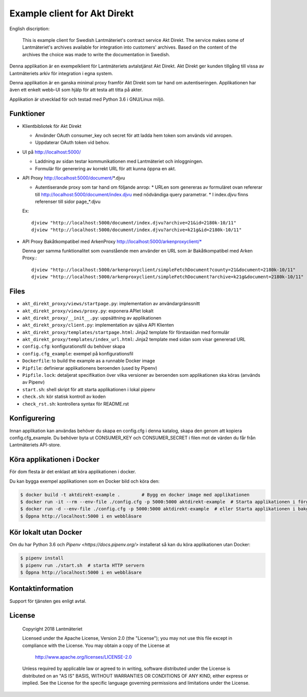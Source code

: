 =============================
Example client for Akt Direkt
=============================

English discription:

  This is example client for Swedish Lantmäteriet's contract service Akt Direkt.
  The service makes some of Lantmäteriet's archives available for integration into customers' archives.
  Based on the content of the archives the choice was made to write the documentation in Swedish.


Denna applikation är en exempelklient för Lantmäteriets avtalstjänst Akt Direkt.
Akt Direkt ger kunden tillgång till vissa av Lantmäteriets arkiv för integration i egna system.

Denna applikation är en ganska minimal proxy framför Akt Direkt som tar hand om autentiseringen.
Applikationen har även ett enkelt webb-UI som hjälp för att testa att titta på akter.

Applikation är utvecklad för och testad med Python 3.6 i GNU/Linux miljö.


Funktioner
==========

* Klientbibliotek för Akt Direkt

  * Använder OAuth consumer_key och secret för att ladda hem token som används vid anropen.
  * Uppdaterar OAuth token vid behov.

* UI på http://localhost:5000/

  * Laddning av sidan testar kommunikationen med Lantmäteriet och inloggningen.
  * Formulär för generering av korrekt URL för att kunna öppna en akt.

* API Proxy http://localhost:5000/document/*.djvu

  * Autentiserande proxy som tar hand om följande anrop:
    * URLen som genereras av formuläret ovan refererar till http://localhost:5000/document/index.djvu med nödvändiga query parametrar.
    * I index.djvu finns referenser till sidor page_*.djvu

  Ex::

    djview "http://localhost:5000/document/index.djvu?archive=21&id=2180k-10/11"
    djview "http://localhost:5000/document/index.djvu?archive=k21g&id=2180k-10/11"

* API Proxy Bakåtkompatibel med ArkenProxy http://localhost:5000/arkenproxyclient/*

  Denna ger samma funktionalitet som ovanstående men använder en URL som är Bakåtkompatibel med Arken Proxy.::

    djview "http://localhost:5000/arkenproxyclient/simpleFetchDocument?county=21&document=2180k-10/11"
    djview "http://localhost:5000/arkenproxyclient/simpleFetchDocument?archive=k21g&document=2180k-10/11"

Files
=====

* ``akt_direkt_proxy/views/startpage.py``: implementation av användargränssnitt
* ``akt_direkt_proxy/views/proxy.py``: exponera APIet lokalt
* ``akt_direkt_proxy/__init__.py``: uppsättning av applikationen
* ``akt_direkt_proxy/client.py``: implementation av själva API Klienten
* ``akt_direkt_proxy/templates/startpage.html``: Jinja2 template för förstasidan med formulär
* ``akt_direkt_proxy/templates/index_url.html``: Jinja2 template med sidan som visar genererad URL
* ``config.cfg``: konfigurationsfil du behöver skapa
* ``config.cfg_example``: exempel på konfigurationsfil
* ``Dockerfile``: to build the example as a runnable Docker image
* ``Pipfile``: definierar applikationens beroenden (used by Pipenv)
* ``Pipfile.lock``: detaljerat specifikation över vilka versioner av beroenden som applikationen ska köras (används av Pipenv)
* ``start.sh``: shell skript för att starta applikationen i lokal pipenv
* ``check.sh``: kör statisk kontroll av koden
* ``check_rst.sh``: kontrollera syntax för README.rst


Konfigurering
=============

Innan applikation kan användas behöver du skapa en config.cfg i denna katalog, skapa den genom att kopiera config.cfg_example.
Du behöver byta ut CONSUMER_KEY och CONSUMER_SECRET i filen mot de värden du får från Lantmäteriets API-store.


Köra applikationen i Docker
===========================

För dom flesta är det enklast att köra applikationen i docker.

Du kan bygga exempel applikationen som en Docker bild och köra den:

.. code-block:: bash

    $ docker build -t aktdirekt-example .        # Bygg en docker image med applikationen
    $ docker run -it --rm --env-file ./config.cfg -p 5000:5000 aktdirekt-example  # Starta applikationen i förgrunden
    $ docker run -d --env-file ./config.cfg -p 5000:5000 aktdirekt-example  # eller Starta applikationen i bakgrunden
    $ Öppna http://localhost:5000 i en webbläsare


Kör lokalt utan Docker
======================

Om du har Python 3.6 och `Pipenv <https://docs.pipenv.org/>` installerat så kan du köra applikationen utan Docker:

.. code-block:: bash

    $ pipenv install
    $ pipenv run ./start.sh  # starta HTTP servern
    $ Öppna http://localhost:5000 i en webbläsare


Kontaktinformation
==================

Support för tjänsten ges enligt avtal.


License
=======

   Copyright 2018 Lantmäteriet

   Licensed under the Apache License, Version 2.0 (the "License");
   you may not use this file except in compliance with the License.
   You may obtain a copy of the License at

     http://www.apache.org/licenses/LICENSE-2.0

   Unless required by applicable law or agreed to in writing, software
   distributed under the License is distributed on an "AS IS" BASIS,
   WITHOUT WARRANTIES OR CONDITIONS OF ANY KIND, either express or implied.
   See the License for the specific language governing permissions and
   limitations under the License.
